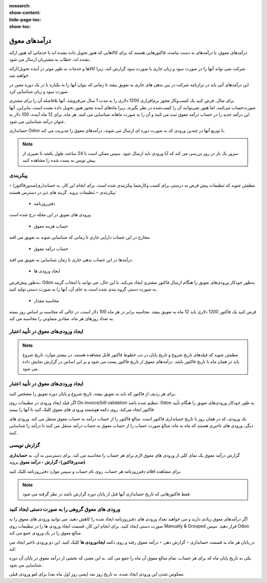 :nosearch:
:show-content:
:hide-page-toc:
:show-toc:

=============================
درآمدهای معوق
=============================


درآمدهای معوق، یا درآمدهای به دست نیامده، فاکتورهایی هستند که برای کالاهایی که هنوز تحویل داده نشده اند یا خدماتی که هنوز ارائه نشده اند، خطاب به مشتریان ارسال می شود.

شرکت نمی تواند آنها را در صورت سود و زیان جاری یا صورت سود گزارش کند، زیرا کالاها و خدمات به طور موثر در آینده تحویل/ارائه خواهند شد.

این درآمدهای آتی باید در ترازنامه شرکت در بین بدهی های جاری به تعویق بیفتد تا زمانی که بتوان آنها را به یکباره یا در یک دوره معین در صورت سود و زیان شناسایی کرد.

برای مثال، فرض کنید یک کسب‌وکار مجوز نرم‌افزاری 1200 دلاری را به مدت 1 سال می‌فروشد. آنها بلافاصله آن را برای مشتری صورت‌حساب می‌کنند، اما هنوز نمی‌توانند آن را کسب‌شده در نظر بگیرند، زیرا ماه‌های آینده مجوز هنوز تحویل داده نشده است. بنابراین، آنها این درآمد جدید را در حساب درآمد معوق ثبت می کنند و آن را به صورت ماهانه شناسایی می کنند. هر ماه، برای 12 ماه آینده، 100 دلار به عنوان درآمد شناسایی می شود.

حسابداری Odoo با توزیع آنها در چندین ورودی که به صورت دوره ای ارسال می شوند، درآمدهای معوق را مدیریت می کند.


.. note::
    سرور یک بار در روز بررسی می کند که آیا ورودی باید ارسال شود. سپس ممکن است تا 24 ساعت طول بکشد تا تغییری از پیش نویس به پست شده را مشاهده کنید.


پیکربندی
--------------------------------------------------
مطمئن شوید که تنظیمات پیش فرض به درستی برای کسب وکارشما پیکربندی شده است. برای انجام این کار، به حسابداری(صدورفاکتور) ‣ پیکربندی ‣ تنظیمات بروید. گزینه های ذیر در دسترس هستند:

   - دفترروزنامه
ورودی های تعویق در این مجله درج شده است.

   - حساب هزینه معوق
مخارج در این حساب دارایی جاری تا زمانی که شناسایی شوند به تعویق می افتد.

   - حساب درآمد معوق
درآمدها در این حساب بدهی جاری تا زمان شناسایی به تعویق می افتد.

   - ایجاد ورودی ها
به‌طور پیش‌فرض، Odoo به‌طور خودکار ورودی‌های تعویق را هنگام ارسال فاکتور مشتری ایجاد می‌کند. با این حال، می توانید با انتخاب گزینه به صورت دستی گروه بندی شده است به جای آن، آنها را به صورت دستی تولید کنید.

   - محاسبه مقدار
فرض کنید یک فاکتور 1200 دلاری باید 12 ماه به تعویق بیفتد. محاسبه برابر در هر ماه 100 دلار است، در حالی که محاسبه بر اساس روز بسته به تعداد روزهای هر ماه، مقادیر متفاوتی را محاسبه می کند.



ایجاد ورودی‌های معوق در تأیید اعتبار
-------------------------------------------------------------

.. note::
    مطمئن شوید که فیلدهای تاریخ شروع و تاریخ پایان در تب خطوط فاکتور قابل مشاهده هستند. در بیشتر موارد، تاریخ شروع باید در همان ماه با تاریخ فاکتور باشد. درآمدهای معوق از تاریخ فاکتور پست می شود و بر این اساس در گزارش نمایش داده می شود.



ایجاد ورودی‌های معوق در تأیید اعتبار
---------------------------------------------------------------------

برای هر ردیف از فاکتور که باید به تعویق بیفتد، تاریخ شروع و پایان دوره تعویق را مشخص کنید.

اگر فیلد  ایجاد ورودی در تنظیمات روی On invoice/bill validation تنظیم شده باشد، Odoo به طور خودکار ورودی‌های تعویق را هنگام تأیید فاکتور ایجاد می‌کند. روی دکمه هوشمند ورودی های معوق کلیک کنید تا آنها را ببینید.

یک ورودی، که در همان روز با تاریخ حسابداری فاکتور است، مبالغ فاکتور را از حساب درآمد به حساب معوق منتقل می کند. ورودی های دیگر، ورودی های تاخیری هستند که ماه به ماه، مبالغ صورت حساب را از حساب معوق به حساب درآمد منتقل می کنند تا درآمد را شناسایی کنند.


گزارش نویسی
------------------------------------------------------
گزارش درآمد معوق یک نمای کلی از ورودی های معوق لازم برای هر حساب را محاسبه می کند. برای دسترسی به آن، به **حسابداری (صدورفاکتور)‣ گزارش ‣ درآمد معوق** بروید.

برای مشاهده اقلام دفترروزنامه هر حساب، روی نام حساب و سپس موارد دفترروزنامه کلیک کنید.



.. note::
    فقط فاکتورهایی که تاریخ حسابداری آنها قبل از پایان دوره گزارش باشد در نظر گرفته می شود.



ورودی های معوق گروهی را به صورت دستی ایجاد کنید
---------------------------------------------------------------------
اگر درآمدهای معوق زیادی دارید و می خواهید تعداد ورودی های دفترروزنامه ایجاد شده را کاهش دهید، می توانید ورودی های معوق را به صورت دستی ایجاد کنید. برای انجام این کار، قسمت ایجاد ورودی ها را در تنظیمات روی Manually & Grouped قرار دهید. سپس Odoo مبالغ معوق را در یک ورودی جمع می کند.

در پایان هر ماه به قسمت حسابداری ‣ گزارش دهی ‣ درآمد معوق رفته و روی دکمه **ایجادورودی ها** کلیک کنید. این دو ورودی تاخیر ایجاد می کند:

یکی به تاریخ پایان ماه که برای هر حساب، تمام مبالغ معوق آن ماه را جمع می کند. به این معنی که بخشی از درآمد معوق در پایان آن دوره شناسایی می شود.

معکوس شدن این ورودی ایجاد شده، به تاریخ روز بعد (یعنی روز اول ماه بعد) برای لغو ورودی قبلی.
